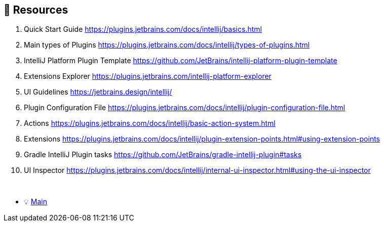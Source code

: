 == 🔗 Resources

. Quick Start Guide https://plugins.jetbrains.com/docs/intellij/basics.html
. Main types of Plugins https://plugins.jetbrains.com/docs/intellij/types-of-plugins.html
. IntelliJ Platform Plugin Template https://github.com/JetBrains/intellij-platform-plugin-template
. Extensions Explorer https://plugins.jetbrains.com/intellij-platform-explorer
. UI Guidelines https://jetbrains.design/intellij/
. Plugin Configuration File https://plugins.jetbrains.com/docs/intellij/plugin-configuration-file.html
. Actions https://plugins.jetbrains.com/docs/intellij/basic-action-system.html
. Extensions https://plugins.jetbrains.com/docs/intellij/plugin-extension-points.html#using-extension-points
. Gradle IntelliJ Plugin tasks https://github.com/JetBrains/gradle-intellij-plugin#tasks
. UI Inspector https://plugins.jetbrains.com/docs/intellij/internal-ui-inspector.html#using-the-ui-inspector

{nbsp} +

* 💡 link:../Make_IntelliJ_IDEA_your_own.adoc[Main]